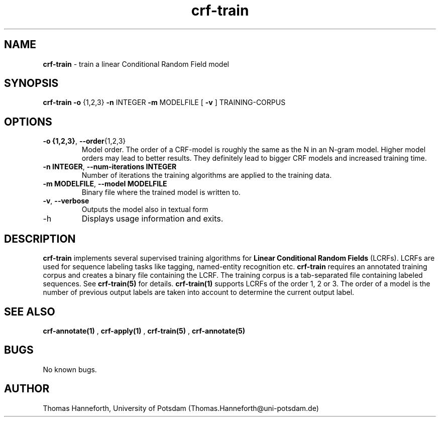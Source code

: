 .TH crf-train 1 "24 July 2015" "1.0" "crf-train man page"

.SH NAME
.B crf-train 
\- train a linear Conditional Random Field model

.SH SYNOPSIS
.B crf-train 
.B -o 
{1,2,3} 
.B -n 
INTEGER 
.B -m 
MODELFILE 
[
.B -v
] 
TRAINING-CORPUS
 
.SH OPTIONS

.TP
.BR -o " " {1,2,3} ",  "  --order {1,2,3}
Model order. 
The order of a CRF-model is roughly the same as the N in an N-gram model.
Higher model orders may lead to better results. 
They definitely lead to bigger CRF models and increased training time. 

.TP
.BR -n " "INTEGER ",  " --num-iterations " " INTEGER
Number of iterations the training algorithms are applied to the training data.

.TP
.BR -m " " MODELFILE ",  " --model " " MODELFILE
Binary file where the trained model is written to.

.TP
.BR -v ",  " --verbose
Outputs the model also in textual form

.IP -h ",  " --help
Displays usage information and exits.

.SH DESCRIPTION
.B crf-train 
implements several supervised training algorithms for 
.B Linear Conditional Random Fields 
(LCRFs). 
LCRFs are used for sequence labeling tasks like tagging, named-entity recognition etc.
.B crf-train 
requires an annotated training corpus and creates a binary file containing the LCRF.
The training corpus is a tab-separated file containing labeled sequences.
See \fBcrf-train(5)\fR for details.
\fBcrf-train(1)\fR supports LCRFs of the order 1, 2 or 3. 
The order of a model is the number of previous output labels are taken into account 
to determine the current output label.

.SH SEE ALSO
.B crf-annotate(1)
, 
.B crf-apply(1)
, 
.B crf-train(5)
, 
.B crf-annotate(5)
.

.SH BUGS
No known bugs.

.SH AUTHOR
Thomas Hanneforth, University of Potsdam (Thomas.Hanneforth@uni-potsdam.de)

